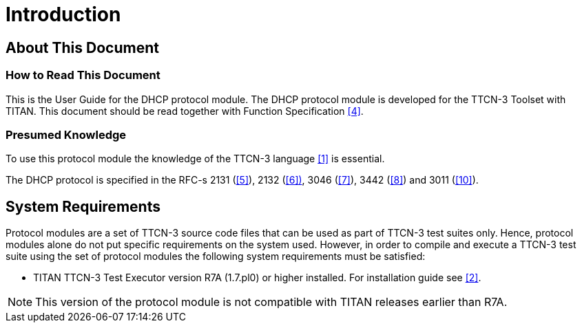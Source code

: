 = Introduction

== About This Document

=== How to Read This Document

This is the User Guide for the DHCP protocol module. The DHCP protocol module is developed for the TTCN-3 Toolset with TITAN. This document should be read together with Function Specification <<5-references.adoc#_4, [4]>>.

=== Presumed Knowledge

To use this protocol module the knowledge of the TTCN-3 language ‎<<5-references.adoc#_1, [1]>> is essential.

The DHCP protocol is specified in the RFC-s ‎2131 (<<5-references.adoc#_5, [5]>>), 2132 (<<5-references.adoc#_6, ‎[6])>>, 3046 (<<5-references.adoc#_7, ‎[7]>>), ‎3442 (<<5-references.adoc#_8, [8]>>) and 3011 (<<5-references.adoc#_10, [10]>>).

== System Requirements

Protocol modules are a set of TTCN-3 source code files that can be used as part of TTCN-3 test suites only. Hence, protocol modules alone do not put specific requirements on the system used. However, in order to compile and execute a TTCN-3 test suite using the set of protocol modules the following system requirements must be satisfied:

* TITAN TTCN-3 Test Executor version R7A (1.7.pl0) or higher installed. For installation guide see <<5-references.adoc#_2, ‎[2]>>.

NOTE: This version of the protocol module is not compatible with TITAN releases earlier than R7A.
